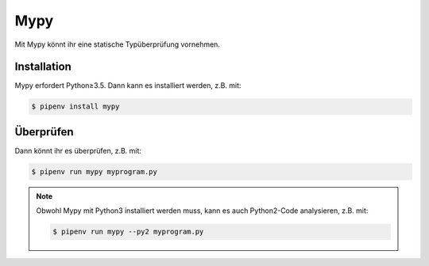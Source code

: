 Mypy
====

Mit Mypy könnt ihr eine statische Typüberprüfung vornehmen.

.. seealso::
    * `Home <http://mypy-lang.org/>`_
    * `GitHub <https://github.com/python/mypy>`_
    * `Docs <https://mypy.readthedocs.io/>`_
    * `PyPI <https://pypi.org/project/mypy/>`_

Installation
------------

Mypy erfordert Python≥3.5. Dann kann es installiert werden, z.B. mit:

.. code-block:: console

    $ pipenv install mypy

Überprüfen
----------

Dann könnt ihr es überprüfen, z.B. mit:

.. code-block:: console

    $ pipenv run mypy myprogram.py

.. note::
    Obwohl Mypy mit Python3 installiert werden muss, kann es auch Python2-Code
    analysieren, z.B. mit:

    .. code-block:: console

        $ pipenv run mypy --py2 myprogram.py
